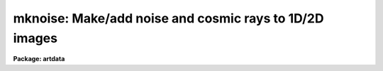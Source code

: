 .. _mknoise:

mknoise: Make/add noise and cosmic rays to 1D/2D images
=======================================================

**Package: artdata**

.. raw:: html

  <section id="s_parameters">
  <h3>Parameters</h3>
  <dl id="l_input">
  <dt><b>input</b></dt>
  <!-- Sec='PARAMETERS' Level=0 Label='input' Line='input' -->
  <dd>Images to create or modify.
  </dd>
  </dl>
  <dl id="l_output">
  <dt><b>output = <span style="font-family: monospace;">""</span></b></dt>
  <!-- Sec='PARAMETERS' Level=0 Label='output' Line='output = ""' -->
  <dd>Output images when modifying input images.  If no output images are
  given then existing images in the input list are modified directly.
  If an output image list is given then it must match in number the
  input list.
  </dd>
  </dl>
  <p>
  WHEN CREATING NEW IMAGES
  </p>
  <dl id="l_title">
  <dt><b>title = <span style="font-family: monospace;">""</span></b></dt>
  <!-- Sec='PARAMETERS' Level=0 Label='title' Line='title = ""' -->
  <dd>Image title to be given to the images.  Maximum of 79 characters.
  </dd>
  </dl>
  <dl id="l_ncols">
  <dt><b>ncols = 512, nlines = 512</b></dt>
  <!-- Sec='PARAMETERS' Level=0 Label='ncols' Line='ncols = 512, nlines = 512' -->
  <dd>Number of columns and lines.
  </dd>
  </dl>
  <dl id="l_header">
  <dt><b>header = <span style="font-family: monospace;">"artdata$stdheader.dat"</span></b></dt>
  <!-- Sec='PARAMETERS' Level=0 Label='header' Line='header = "artdata$stdheader.dat"' -->
  <dd>Image or header keyword data file.  If an image is given then the image header
  is copied.  If a file is given then the FITS format cards are copied.
  This only applies to new images.   The data file consists of lines
  in FITS format with leading whitespace ignored.  A FITS card must begin
  with an uppercase/numeric keyword.  Lines not beginning with a FITS
  keyword such as comments or lower case are ignored.  The user keyword
  output of <b>imheader</b> is an acceptable data file.  See <b>mkheader</b>
  for further information.
  </dd>
  </dl>
  <p>
  NOISE PARAMETERS
  </p>
  <dl id="l_background">
  <dt><b>background = 0.</b></dt>
  <!-- Sec='PARAMETERS' Level=0 Label='background' Line='background = 0.' -->
  <dd>Background to add to images before computing Poisson noise.
  </dd>
  </dl>
  <dl id="l_gain">
  <dt><b>gain = 1.</b></dt>
  <!-- Sec='PARAMETERS' Level=0 Label='gain' Line='gain = 1.' -->
  <dd>Gain in electrons per data number.  The gain is used for scaling the
  read noise parameter and in computing poisson noise.
  </dd>
  </dl>
  <dl id="l_rdnoise">
  <dt><b>rdnoise = 0.</b></dt>
  <!-- Sec='PARAMETERS' Level=0 Label='rdnoise' Line='rdnoise = 0.' -->
  <dd>Gaussian read noise in electrons.
  </dd>
  </dl>
  <dl id="l_poisson">
  <dt><b>poisson = no</b></dt>
  <!-- Sec='PARAMETERS' Level=0 Label='poisson' Line='poisson = no' -->
  <dd>Add poisson noise?  Note that any specified background is added to new
  or existing images before computing the Poisson noise.
  </dd>
  </dl>
  <dl id="l_seed">
  <dt><b>seed = 1</b></dt>
  <!-- Sec='PARAMETERS' Level=0 Label='seed' Line='seed = 1' -->
  <dd>Random number seed.  If a value of <span style="font-family: monospace;">"INDEF"</span> is given then the clock
  time (integer seconds since 1980) is used as the seed yielding
  different random numbers for each execution.
  </dd>
  </dl>
  <p>
  COSMIC RAYS
  </p>
  <dl id="l_cosrays">
  <dt><b>cosrays = <span style="font-family: monospace;">""</span></b></dt>
  <!-- Sec='PARAMETERS' Level=0 Label='cosrays' Line='cosrays = ""' -->
  <dd>List of cosmic ray files.  Cosmic ray files contain lines of cosmic ray
  coordinates and energy (see DESCRIPTION section).  If no
  file or a new (nonexistent) file is specified then a number of random
  cosmic rays given by the parameter <i>ncosrays</i> is generated.  If a
  new file name is specified then the events generated are recorded in the
  file.  If the list of cosmic ray files is shorter than the list of
  input images then the last cosmic ray file is reused.
  </dd>
  </dl>
  <dl id="l_ncosrays">
  <dt><b>ncosrays = 0</b></dt>
  <!-- Sec='PARAMETERS' Level=0 Label='ncosrays' Line='ncosrays = 0' -->
  <dd>If no cosmic ray file or a new file is specified then the task will
  generate this number of random cosmic rays.  The positions are
  uniformly random within the limits of the image and the energy is
  uniformly random between zero and a maximum.
  </dd>
  </dl>
  <dl id="l_energy">
  <dt><b>energy = 30000.</b></dt>
  <!-- Sec='PARAMETERS' Level=0 Label='energy' Line='energy = 30000.' -->
  <dd>When generating random events the cosmic rays will have a uniform energy
  distribution (in electrons) between zero and this maximum.
  </dd>
  </dl>
  <dl id="l_radius">
  <dt><b>radius = 0.5</b></dt>
  <!-- Sec='PARAMETERS' Level=0 Label='radius' Line='radius = 0.5' -->
  <dd>The half-intensity radius of gaussian profile cosmic rays in pixels
  along the major axis.
  </dd>
  </dl>
  <dl id="l_ar">
  <dt><b>ar = 1.</b></dt>
  <!-- Sec='PARAMETERS' Level=0 Label='ar' Line='ar = 1.' -->
  <dd>Minor to major axial ratio for cosmic rays.
  </dd>
  </dl>
  <dl id="l_pa">
  <dt><b>pa = 0.</b></dt>
  <!-- Sec='PARAMETERS' Level=0 Label='pa' Line='pa = 0.' -->
  <dd>Position angle in degrees measured counterclockwise from the X axis for
  cosmic rays.
  </dd>
  </dl>
  <dl id="l_comments">
  <dt><b>comments = yes</b></dt>
  <!-- Sec='PARAMETERS' Level=0 Label='comments' Line='comments = yes' -->
  <dd>Include comments recording task parameters in the image header?
  </dd>
  </dl>
  <p>
  PACKAGE PARAMETERS
  </p>
  <p>
  These parameters define certain computational shortcuts which greatly
  affect the computational speed.  They should be adjusted with care.
  </p>
  <dl id="l_nxc">
  <dt><b>nxc = 5, nyc = 5</b></dt>
  <!-- Sec='PARAMETERS' Level=0 Label='nxc' Line='nxc = 5, nyc = 5' -->
  <dd>Number of cosmic ray centers per pixel in X and Y.  Rather than evaluate
  cosmic rays precisely at each subpixel coordinate, a set of templates
  with a grid of subpixel centers is computed and then the nearest template to
  the desired position is chosen.  The larger the number the more memory
  and startup time required.
  </dd>
  </dl>
  <dl id="l_nxsub">
  <dt><b>nxsub = 10, nysub = 10</b></dt>
  <!-- Sec='PARAMETERS' Level=0 Label='nxsub' Line='nxsub = 10, nysub = 10' -->
  <dd>Number of pixel subsamples in X and Y used in computing the cosmic
  ray profiles.  This is the subsampling in the central
  pixel and the number of subsamples decreases linearly from the center.
  This affects the time required to compute the cosmic ray templates.
  </dd>
  </dl>
  <dl id="l_dynrange">
  <dt><b>dynrange = 100000.</b></dt>
  <!-- Sec='PARAMETERS' Level=0 Label='dynrange' Line='dynrange = 100000.' -->
  <dd>The intensity profile of the gaussian cosmic rays extends to infinity so
  a dynamic range, the ratio of the peak intensity to the cutoff
  intensity, is imposed.  Because the cosmic rays are small this parameter
  is not critical.
  </dd>
  </dl>
  <dl id="l_ranbuf">
  <dt><b>ranbuf = 0</b></dt>
  <!-- Sec='PARAMETERS' Level=0 Label='ranbuf' Line='ranbuf = 0' -->
  <dd>Random number buffer size.  When generating readout and poisson noise,
  evaluation of new random values has an affect on the execution time.
  If truly (or computationally truly) random numbers are not needed
  then this number of random values is stored and a simple
  uniform random number is used to select from the stored values.
  To force evaluation of new random values for every pixel set the
  value of this parameter to zero.
  </dd>
  </dl>
  </section>
  <section id="s_description">
  <h3>Description</h3>
  <p>
  This task creates or modifies images with readout noise, poisson noise,
  and cosmic ray events.  New images are created with the specified
  dimensions and real datatype.  Existing images may be modified in place
  or new images may be created.
  </p>
  <p>
  If a new image is created it is has the mean level given by the parameter
  <i>background</i>.  With no noise and no cosmic rays this task can be used to
  create images of constant background value.  For existing images the
  background is added before computing any noise.  To add noise to an
  existing image without modifying the mean counts set the background
  to zero.
  </p>
  <p>
  For new images a set of header keywords may be added by specifying an
  image or data file with the <i>header</i> parameter (see also <b>mkheader</b>).
  If a data file is specified lines beginning with FITS keywords are
  entered in the image header.  Leading whitespace is ignored and any
  lines beginning with words having lowercase and nonvalid FITS keyword
  characters are ignored.  In addition to this optional header,
  keywords, parameters for the gain and read noise are defined.
  Finally, comments may be added to the image header recording the task
  parameters and any information from the cosmic ray file which are not
  cosmic ray definitions.
  </p>
  <p>
  Poisson photon noise is generated by setting the <i>poisson</i> parameter.
  For new images the input data value is the background while for
  existing images the input data value is added to the background value.
  The data value is then multiplied by the gain, a poisson deviate is
  generated, and divided by the gain.  Expressed as a formula:
  </p>
  <div class="highlight-default-notranslate"><pre>
       New images: out = P(background * gain) / gain
  Existing images: out = P((in+background)*gain) / gain
  </pre></div>
  <p>
  where P(x) is a poisson deviate with mean x, in and out are the input
  and final pixel values, and background and gain are the parameter
  values of the same name.
  </p>
  <p>
  Readout or gaussian noise is generated by specifying a gaussian sigma with
  the parameter <i>rdnoise</i>.  The sigma is divided by the specified gain
  to convert to image data units.  Gaussian random numbers of mean zero are
  then generated for each pixel and added to the image, or background
  value for new images, after the photon noise is computed.
  </p>
  <p>
  Generating gaussian and poisson random numbers computationally is
  the main determinant of the execution time in this task.
  Two things are done to speed up the task.
  First, the gaussian approximation is used for data values greater
  than 20 (after applying the background and gain).  The square root
  of the data value is used as the gaussian sigma about the data
  value.  For values less than 20 a true poisson deviate is generated.
  The second speed up is to allow storing a number of normalized gaussian
  values given by the package parameter <i>ranbuf</i> as they are generated.  If
  more values than this are desired then a uniform random number is used
  to select one of these stored values.  This applies to both the read noise
  and poisson noise gaussian approximation though not the true poisson
  evaluation.  For most purposes this approximation is good and one would
  need to look very hard to detect the nonrandomness in the noise.
  However, if one wants to take the extra computational time then
  by setting the <i>ranbuf</i> parameter to zero each gaussian
  random number will be generated independently.
  </p>
  <p>
  The cosmic ray model is an elliptical gaussian of specified
  half-intensity radius, axial ratio, and position angle.  Normally the
  radius will be small (smaller than the point spread function) and the
  axial ratio will be 1.  The cosmic rays are subsampled and can have the
  number of centers given by the <i>nxc/nyc</i> package parameters.  The method
  of generating the cosmic rays is that described for the task
  <b>mkobjects</b>.  Specifically it is the same as adding gaussian
  profile stars.
  </p>
  <p>
  The total flux (not the peak) of the cosmic ray is given by the energy
  in electrons so that the value is divided by the gain to produce the
  total flux in the image.  Note that this task can be used to add cosmic
  ray spikes to one dimensional images such as spectra but the strengths
  will appear low because of the part of the event which falls outside
  the single line.
  </p>
  <p>
  The positions and energies of the cosmic rays can be specified in a
  file or the task can generate random events.  Specific cosmic rays are
  specified by a file containing lines of x and y positions and energy.
  Positions outside the limits of the image are ignored.  If no cosmic
  ray file is given or if a new, nonexistent file is named then the
  number of cosmic rays given by the <i>ncosrays</i> parameter is
  generated with uniform spatial distribution within the image and
  uniform energy distribution between zero and that given by the
  <i>energy</i> parameter.  By giving a new file name the randomly
  generated cosmic rays will be recorded for reuse or to allow
  identifying the events while testing tasks and algorithms.
  </p>
  </section>
  <section id="s_examples">
  <h3>Examples</h3>
  <p>
  1. Create a new image with a background of 1000, a read noise
  of 10 electrons, a gain of 2, and 50 random cosmic rays.  Don't keep a
  record of the cosmic rays.
  </p>
  <div class="highlight-default-notranslate"><pre>
  cl&gt; mknoise testim back=1000 rd=10 gain=2 poisson+ ncos=50
  </pre></div>
  <p>
  2. Add cosmic rays to an image and create a new output image.
  </p>
  <div class="highlight-default-notranslate"><pre>
  cl&gt; head cosfile
  20.3 50.1 1000
  325.6 99.6 250
  cl&gt; mknoise dev$pix out=newpix cos=cosfile
  </pre></div>
  </section>
  <section id="s_revisions">
  <h3>Revisions</h3>
  <dl id="l_MKNOISE">
  <dt><b>MKNOISE V2.11+</b></dt>
  <!-- Sec='REVISIONS' Level=0 Label='MKNOISE' Line='MKNOISE V2.11+' -->
  <dd>The random number seed can be set from the clock time by using the value
  <span style="font-family: monospace;">"INDEF"</span> to yield different random numbers for each execution.
  </dd>
  </dl>
  <dl id="l_MKNOISE">
  <dt><b>MKNOISE V2.11</b></dt>
  <!-- Sec='REVISIONS' Level=0 Label='MKNOISE' Line='MKNOISE V2.11' -->
  <dd>The default value of <span style="font-family: monospace;">"ranbuf"</span> was changed to zero.
  </dd>
  </dl>
  </section>
  <section id="s_see_also">
  <h3>See also</h3>
  <p>
  mkobjects, mkheader
  </p>
  
  </section>
  
  <!-- Contents: 'NAME' 'PARAMETERS' 'DESCRIPTION' 'EXAMPLES' 'REVISIONS' 'SEE ALSO'  -->
  
